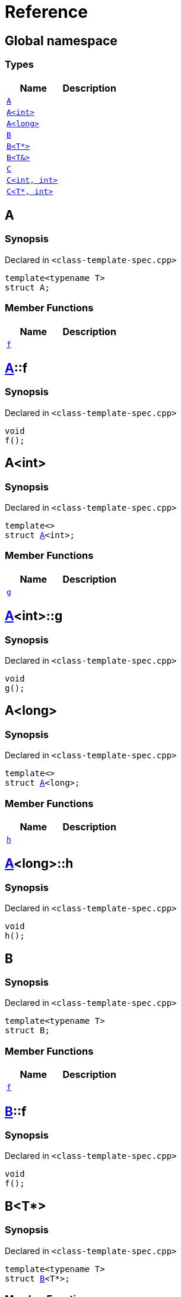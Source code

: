 = Reference
:mrdocs:

[#index]
== Global namespace

=== Types
[cols=2]
|===
| Name | Description 

| <<#A-0e,`A`>> 
| 

| <<#A-00,`A<int>`>> 
| 

| <<#A-0c,`A<long>`>> 
| 

| <<#B-00,`B`>> 
| 

| <<#B-07,`B<T*>`>> 
| 

| <<#B-06,`B<T&>`>> 
| 

| <<#C-0f,`C`>> 
| 

| <<#C-0a,`C<int, int>`>> 
| 

| <<#C-0e,`C<T*, int>`>> 
| 

|===

[#A-0e]
== A

=== Synopsis

Declared in `<pass:[class-template-spec.cpp]>`
[source,cpp,subs="verbatim,macros,-callouts"]
----
template<typename T>
struct A;
----

=== Member Functions
[cols=2]
|===
| Name | Description 

| <<#A-0e-f,`f`>> 
| 

|===



[#A-0e-f]
== <<#A-0e,A>>::f

=== Synopsis

Declared in `<pass:[class-template-spec.cpp]>`
[source,cpp,subs="verbatim,macros,-callouts"]
----
void
f();
----

[#A-00]
== A<int>

=== Synopsis

Declared in `<pass:[class-template-spec.cpp]>`
[source,cpp,subs="verbatim,macros,-callouts"]
----
template<>
struct <<#A-0e,A>><int>;
----

=== Member Functions
[cols=2]
|===
| Name | Description 

| <<#A-00-g,`g`>> 
| 

|===



[#A-00-g]
== <<#A-00,A>><int>::g

=== Synopsis

Declared in `<pass:[class-template-spec.cpp]>`
[source,cpp,subs="verbatim,macros,-callouts"]
----
void
g();
----

[#A-0c]
== A<long>

=== Synopsis

Declared in `<pass:[class-template-spec.cpp]>`
[source,cpp,subs="verbatim,macros,-callouts"]
----
template<>
struct <<#A-0e,A>><long>;
----

=== Member Functions
[cols=2]
|===
| Name | Description 

| <<#A-0c-h,`h`>> 
| 

|===



[#A-0c-h]
== <<#A-0c,A>><long>::h

=== Synopsis

Declared in `<pass:[class-template-spec.cpp]>`
[source,cpp,subs="verbatim,macros,-callouts"]
----
void
h();
----

[#B-00]
== B

=== Synopsis

Declared in `<pass:[class-template-spec.cpp]>`
[source,cpp,subs="verbatim,macros,-callouts"]
----
template<typename T>
struct B;
----

=== Member Functions
[cols=2]
|===
| Name | Description 

| <<#B-00-f,`f`>> 
| 

|===



[#B-00-f]
== <<#B-00,B>>::f

=== Synopsis

Declared in `<pass:[class-template-spec.cpp]>`
[source,cpp,subs="verbatim,macros,-callouts"]
----
void
f();
----

[#B-07]
== B<T*>

=== Synopsis

Declared in `<pass:[class-template-spec.cpp]>`
[source,cpp,subs="verbatim,macros,-callouts"]
----
template<typename T>
struct <<#B-00,B>><T*>;
----

=== Member Functions
[cols=2]
|===
| Name | Description 

| <<#B-07-g,`g`>> 
| 

|===



[#B-07-g]
== <<#B-07,B>><T*>::g

=== Synopsis

Declared in `<pass:[class-template-spec.cpp]>`
[source,cpp,subs="verbatim,macros,-callouts"]
----
void
g();
----

[#B-06]
== B<T&>

=== Synopsis

Declared in `<pass:[class-template-spec.cpp]>`
[source,cpp,subs="verbatim,macros,-callouts"]
----
template<typename T>
struct <<#B-00,B>><T&>;
----

=== Member Functions
[cols=2]
|===
| Name | Description 

| <<#B-06-h,`h`>> 
| 

|===



[#B-06-h]
== <<#B-06,B>><T&>::h

=== Synopsis

Declared in `<pass:[class-template-spec.cpp]>`
[source,cpp,subs="verbatim,macros,-callouts"]
----
void
h();
----

[#C-0f]
== C

=== Synopsis

Declared in `<pass:[class-template-spec.cpp]>`
[source,cpp,subs="verbatim,macros,-callouts"]
----
template<
    typename T,
    typename U>
struct C;
----

=== Member Functions
[cols=2]
|===
| Name | Description 

| <<#C-0f-f,`f`>> 
| 

|===



[#C-0f-f]
== <<#C-0f,C>>::f

=== Synopsis

Declared in `<pass:[class-template-spec.cpp]>`
[source,cpp,subs="verbatim,macros,-callouts"]
----
void
f();
----

[#C-0a]
== C<int, int>

=== Synopsis

Declared in `<pass:[class-template-spec.cpp]>`
[source,cpp,subs="verbatim,macros,-callouts"]
----
template<>
struct <<#C-0f,C>><int, int>;
----

=== Member Functions
[cols=2]
|===
| Name | Description 

| <<#C-0a-g,`g`>> 
| 

|===



[#C-0a-g]
== <<#C-0a,C>><int, int>::g

=== Synopsis

Declared in `<pass:[class-template-spec.cpp]>`
[source,cpp,subs="verbatim,macros,-callouts"]
----
void
g();
----

[#C-0e]
== C<T*, int>

=== Synopsis

Declared in `<pass:[class-template-spec.cpp]>`
[source,cpp,subs="verbatim,macros,-callouts"]
----
template<typename T>
struct <<#C-0f,C>><T*, int>;
----

=== Member Functions
[cols=2]
|===
| Name | Description 

| <<#C-0e-h,`h`>> 
| 

|===



[#C-0e-h]
== <<#C-0e,C>><T*, int>::h

=== Synopsis

Declared in `<pass:[class-template-spec.cpp]>`
[source,cpp,subs="verbatim,macros,-callouts"]
----
void
h();
----



[.small]#Created with https://www.mrdocs.com[MrDocs]#
